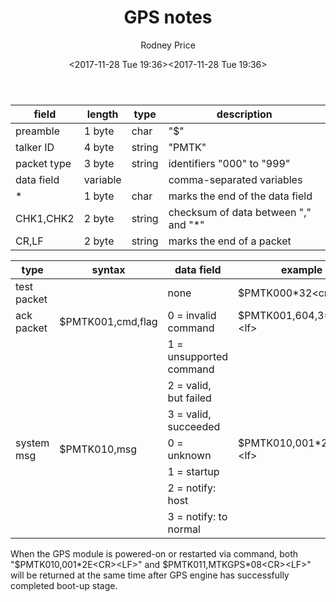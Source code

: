 #+TITLE: GPS notes
#+DATE: <2017-11-28 Tue 19:36><2017-11-28 Tue 19:36>
#+AUTHOR: Rodney Price
#+EMAIL: rod@kobe
#+DESCRIPTION: Notes for GPS communications with Adafruit Ultimate GPS
#+KEYWORDS: gps
#+STARTUP: showall
#+OPTIONS: LaTeX:t

| field       | length   | type   | description                          |
|-------------+----------+--------+--------------------------------------|
| preamble    | 1 byte   | char   | "$"                                  |
| talker ID   | 4 byte   | string | "PMTK"                               |
| packet type | 3 byte   | string | identifiers "000" to "999"           |
| data field  | variable |        | comma-separated variables            |
| *           | 1 byte   | char   | marks the end of the data field      |
| CHK1,CHK2   | 2 byte   | string | checksum of data between "," and "*" |
| CR,LF       | 2 byte   | string | marks the end of a packet            |


| type        | syntax            | data field              | example                   |
|-------------+-------------------+-------------------------+---------------------------|
| test packet |                   | none                    | $PMTK000*32<cr><lf>       |
| ack packet  | $PMTK001,cmd,flag | 0 = invalid command     | $PMTK001,604,3*32<cr><lf> |
|             |                   | 1 = unsupported command |                           |
|             |                   | 2 = valid, but failed   |                           |
|             |                   | 3 = valid, succeeded    |                           |
| system msg  | $PMTK010,msg      | 0 = unknown             | $PMTK010,001*2E,<cr><lf>  |
|             |                   | 1 = startup             |                           |
|             |                   | 2 = notify: host        |                           |
|             |                   | 3 = notify: to normal   |                           |

When the GPS module is powered-on or restarted via command, both
"$PMTK010,001*2E<CR><LF>" and $PMTK011,MTKGPS*08<CR><LF>" will be
returned at the same time after GPS engine has successfully completed
boot-up stage.

